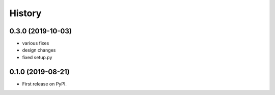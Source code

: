 =======
History
=======

0.3.0 (2019-10-03)
------------------

* various fixes
* design changes
* fixed setup.py



0.1.0 (2019-08-21)
------------------

* First release on PyPI.

